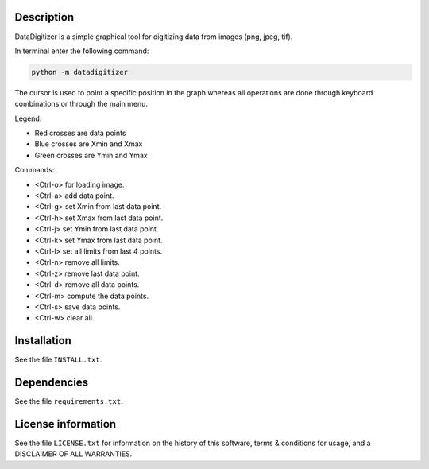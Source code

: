Description
================

.. start_include_in_introduction

DataDigitizer is a simple graphical tool for digitizing data from images (png, jpeg, tif).

In terminal enter the following command:

.. code-block:: bash

    python -m datadigitizer


The cursor is used to point a specific position in the graph
whereas all operations are done through keyboard combinations or through the main menu.

Legend:

- Red crosses are data points
- Blue crosses are Xmin and Xmax
- Green crosses are Ymin and Ymax

Commands:

* <Ctrl-o> for loading image.
* <Ctrl-a> add data point.

* <Ctrl-g> set Xmin from last data point.
* <Ctrl-h> set Xmax from last data point.

* <Ctrl-j> set Ymin from last data point.
* <Ctrl-k> set Ymax from last data point.

* <Ctrl-l> set all limits from last 4 points.
* <Ctrl-n> remove all limits.

* <Ctrl-z> remove last data point.
* <Ctrl-d> remove all data points.

* <Ctrl-m> compute the data points.
* <Ctrl-s> save data points.
* <Ctrl-w> clear all.

.. end_include_in_introduction


Installation
==============
See the file ``INSTALL.txt``.


Dependencies
==============
See the file ``requirements.txt``.


License information
===================
See the file ``LICENSE.txt`` for information on the history of this
software, terms & conditions for usage, and a DISCLAIMER OF ALL
WARRANTIES.

